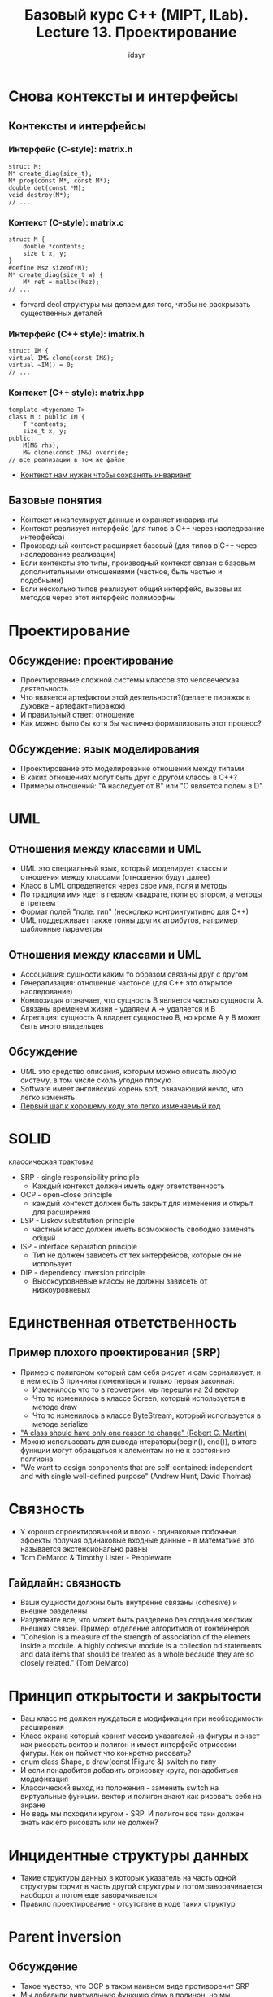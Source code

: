 #+title: Базовый курс C++ (MIPT, ILab). Lecture 13. Проектирование
#+author: idsyr

* Снова контексты и интерфейсы
** Контексты и интерфейсы
*** Интерфейс (C-style): matrix.h
#+begin_src C++
struct M;
M* create_diag(size_t);
M* prog(const M*, const M*);
double det(const *M);
void destroy(M*);
// ...
#+end_src
*** Контекст (C-style): matrix.c
#+begin_src C++
struct M {
    double *contents;
    size_t x, y;
}
#define Msz sizeof(M);
M* create_diag(size_t w) {
    M* ret = malloc(Msz);
// ... 
#+end_src
- forvard decl структуры мы делаем для того, чтобы не раскрывать существенных деталей

 
*** Интерфейс (C++ style): imatrix.h
#+begin_src C++
struct IM {
virtual IM& clone(const IM&);
virtual ~IM() = 0;
// ...
#+end_src
*** Контекст (C++ style): matrix.hpp
#+begin_src C++
template <typename T>
class M : public IM {
    T *contents;
    size_t x, y;
public:
    M(M& rhs);
    M& clone(const IM&) override;
// все реализации в том же файле
#+end_src
- _Контекст нам нужен чтобы сохранять инвариант_



** Базовые понятия
- Контекст инкапсулирует данные и охраняет инварианты
- Контекст реализует интерфейс (для типов в С++ через наследование интерфейса)
- Производный контекст расширяет базовый (для типов в С++ через наследование реализации)
- Если контексты это типы, производный контекст связан с базовым дополнительными отношениями (частное\общее, быть частью и подобными)
- Если несколько типов реализуют общий интерфейс, вызовы их методов через этот интерфейс полиморфны

* Проектирование
** Обсуждение: проектирование
- Проектирование сложной системы классов это человеческая деятельность
- Что является артефактом этой деятельности?(делаете пиражок в духовке - артефакт=пиражок)
- И правильный ответ: отношение
- Как можно было бы хотя бы частично формализовать этот процесс?
** Обсуждение: язык моделирования 
- Проектирование это моделирование отношений между типами
- В каких отношениях могут быть друг с другом классы в С++?
- Примеры отношений: "А наследует от B" или "C является полем в D"







* UML
** Отношения между классами и UML
- UML это специальный язык, который моделирует классы и отношения между классами (отношения будут далее)
- Класс в UML определяется через свое имя, поля и методы
- По традиции имя идет в первом квадрате, поля во втором, а методы в третьем
- Формат полей "поле: тип" (несколько контринтуитивно для С++)
- UML поддерживает также тонны других атрибутов, например шаблонные параметры
** Отношения между классами и UML
- Ассоциация: сущности каким то образом связаны друг с другом
- Генерализация: отношение частоное\общее (для С++ это открытое наследование)
- Композиция отзначает, что сущность B является частью сущности A. Связаны временем жизни - удаляем А -> удаляется и В
- Агрегация: сущность А владеет сущностью В, но кроме А у В может быть много владельцев
** Обсуждение
- UML это средство описания, которым можно описать любую систему, в том числе сколь угодно плохую
- Software имеет английский корень soft, означающий нечто, что легко изменять
- _Первый шаг к хорошему коду это легко изменяемый код_



* SOLID
классическая трактовка
- SRP - single responsibility principle
  - Каждый контекст должен иметь одну ответственность
- OCP - open-close principle
  - каждый контекст должен быть закрыт для изменения и открыт для расширения
- LSP - Liskov substitution principle
  - частный класс должен иметь возможность свободно заменять общий
- ISP - interface separation principle
  - Тип не должен зависеть от тех интерфейсов, которые он не использует
- DIP - dependency inversion principle
  - Высокоуровневые классы не должны зависеть от низкоуровневых


* Единственная ответственность
** Пример плохого проектирования (SRP)
- Пример с полигоном который сам себя рисует и сам сериализует, и в нем есть 3 причины поменяться и только первая законная:
  - Изменилось что то в геометрии: мы перешли на 2d вектор
  - Что то изменилось в классе Screen, который используется в методе draw
  - Что то изменилось в классе ByteStream, который используется в методе serialize 
- _"A class should have only one reason to change" (Robert C. Martin)_
- Можно использовать для вывода итераторы(begin(), end()), в итоге функции могут обращаться к элементам но не к состоянию полгиона
- "We want to design conponents that are self-contained: independent and with single well-defined purpose" (Andrew Hunt, David Thomas)

* Связность
- У хорошо спроектированной и плохо - одинаковые побочные эффекты получая одинаковые входные данные - в математике это называется экстенсионально равны
- Tom DeMarco & Timothy Lister - Peopleware 
** Гайдлайн: связность
- Ваши сущности должны быть внутренне связаны (cohesive) и внешне разделены
- Разделяйте все, что может быть разделено без создания жестких внешних связей. Пример: отделение алгоритмов от контейнеров
- "Cohesion is a measure of the strength of association of the elemets inside a module. A highly cohesive module is a collection od statements and data items that should be treated as a whole becaude they are so closely related." (Tom DeMarco)


* Принцип открытости и закрытости
- Ваш класс не должен нуждаться в модификации при необходимости расширения
- Класс экрана который хранит массив указателей на фигуры и знает как рисовать вектор и полигон и имеет интерфейс отрисовки фигуры. Как он поймет что конкретно рисовать?
- enum class Shape, в draw(const IFigure &) switch по типу 
- И если понадобится добавить отрисовку круга, понадобиться модификация
- Классический выход из положения - заменить switch на виртуальные функции. вектор и полигон знают как рисовать себя на экране
- Но ведь мы походили кругом - SRP. И полигон все таки должен знать как его рисовать или не должен?

* Инцидентные структуры данных
- Такие структуры данных в которых указатель на часть одной структуры торчит в часть другой структуры и потом заворачивается наоборот а потом еще заворачивается 
- Правило проектирование - отсутствие в коде таких структур

* Parent inversion
** Обсуждение
- Такое чувство, что OCP в таком наивном виде противоречит SRP
- Мы добавили виртуальную функцию draw в полинон, но мы несколькоми неслайдами раньше договрились этого _не делать_.
- "Inheritance is the base class of Evil" (Sean Parent)
- Динамический полиморфизм не должен быть частью интерфейса
** Модель и концепция 
- Пример в котором вектор и полигон становятся всего лишь возможными параметрами шаблона обьекта DrawableObject с интерфейсом IDrawable.
- В итоге соблюдается и SRP и OCP
- Когда конкретное уточнение выносится в шаблонный параметр - parent inversion
** Обсуждение
- Техники наподобие Parent Reversal(inversion) позволяют помирить OCP и SRP
- Теперь мы расширяем добавляя свободные функции, полиморфные, как множество перегрузки 
- Динамический полиморфизм при этом остается деталью реализации
- Шаблонный полиморфизм используется чтобы позволить обобщенное программирование



* Подстановка Лисков
** Пример плохого проектирования 
#+begin_src cpp
bool intersect(Polygon2D& l, Polygon2D& r);
class Polygon2D {
  std::vector<double> xcoord, ycoordl;
}
class Polygon3D : public Polygon2D {
  std::vector<double> xcoord;
}
#+end_src
- Более общие классы должны быть более общими и по составу и по поведению
#+begin_src cpp
class Polygon3D : public Polygon2D;
#+end_src
- Это читается так: трехмерный полигон может быть использован во всех контекстах, где нам нужен двумерный полигон. Если это некорректно, наследовать нельзя.
- Предусловаия алгоримтов не могут быть усилины производным классомл.
- Постусловаия алгоритмов не могут быть ослаблены производным классом
- Важной концепцией для LSP является ковариантность 

* Ковариантность к генерализации
** Ковариантность
- Мы говрим, что изменение типа ковариантно к генерализации, если выполняется условие
  - если А обобщает В, то А' обобщает В'
*** Указатели, ковариантность
- Собственно указатели воариантны к генерализации если трактовать A' = A*
#+begin_src cpp
class Rectangle : public Shape { /* ... */ }
void draw(Shape* shapes, size_t size);
Rectangle rects[5];
draw(rects, 5); // ok, Rectangle* is Shape*
#+end_src
*** Шаблоны, интервариантность
- При этом шаблоны вообще-то инвариантны к генерализации
#+begin_src cpp
class Rectangle : public Shape { /* ... */ }
void draw(std::vector<Shape> shapes);
std::vector<Rectangle> rects(5);
draw(rects); // fail, vector<Rectangle> is not vector<Shape>
#+end_src
** Обсуждение
- Можно поставить обратный вопрос: а почему, собственно, указатели инвариантны?
#+begin_src cpp
template <typename T> using Pointer = T*; // казалось бы
void draw(Pointer<Shape> shapes, size_t size);
Pointer<Rectangle> rects = new Rectangle[5];
draw(rects, 5); // ok, но чем Pointer<Rectangle> лучше чем  std::vector<Rectangle>?
#+end_src
- Подсказка: ковариантны только одинарные указатели
- Таким образом, ковариантность указателей и ссылок к обобщению это приятное исключение для LSP, а не правило
** Контрвариантность
- Мы говорим, что изменение типа контрвариантно к генерализации, если выполняется условие
  - если А обобщает В, то В' обощает А'
- Контрвариантны возвращаемые значение методов - если в производном классе есть метод, который возвращает IValue, его можно переписать чтобы он возвращал Value, потому что Value is-a IValue
** Обсуждение
- Именно ковариантность указателей и ссылок и их неподверженность срезке делают их отличными кадидатами в С++
- Но их использование приводит к неявным (incidental) структурам данных и убивает value-семантику

* (ISP) Разделение интерфейса
** Пример плохого проектирования
#+begin_src cpp
struct IWorker {
  virtual void work() = 0;
  virtual void eat() = 0;
  // ...
};
class Manager {
  IWorker *subdue;
  public:
  void manage() {
	subdue->work();
  }
};
class Robot : public IWorker {
  void work() override;
  void eat() override {
	// do nothing
  }
}
#+end_src
- do nothing -> нарушение принципа
- Следует писать небольшие интерфейсы с одной четко выраженной обязанностью

* (DIP) Инверсия зависимостей
- "Depndency is key problem in software development at all scales" (Kent Beck)
** Принцип инверсии зависимостей
- Высокоуровневые классы не зависят от низкоуровневых
- Вместо этого и те и другие зависят от абстракций
- Scheduler знает только об интерфейсе IDAG, следовательно то, что за этим интерфейсом легко заменить.
- Выражается в том что везде используется интерфейсы
- Интерфейсы зависят друг от друга
- Обьекты зависят только от интерфесов

* Немного о хорошем коде
** Гуманитарная состовляющая
- Де Марко и Листер писали, что программист в среднем занимается не научной или технической деятельностью, деятельностью социальной
- Это на сто процентов верно для бухгалтерии, веб-программирования и т.п.
- Но даже для компиляторостроения, высоконагруженных систем и всего такого интересного соотношение ~80/20 в пользу гуманитарных задач
- Программный код больше похож на чертеж здания, чем на доказательство теоремы. Поэтому говорят о "качестве", "архитектуре", "проекте"
- Поговорим о качестве. Что такое хороший код?
** Хороший код
*** Обьективные критерии качества есть, но они очевидно не о том
- Скорость работы
- Время до поставки пользователю
- Количество найденных дефектов на строчку
- Искусственные критерии вроде цикломатической сложности и т.д. (ну вобщем сомнительно, да)
*** Субьективные критерии ("когда я лично назову код хорошим")
- Читаемость
- Расширяемость
- Разумный выбор алгоритмов и абстракций
** Хороший код
- Многие принципы хорошего кода с первого взгляда спорны, но они формировались годами и написаны кровью
- Таковы принципы SOLID для ООП

* POLI и POLA
** Хороший код
- Таковы еще два важных принципа которые применимы вообще везде
- Law of Demeter или Principle of least information
  - Контекст не должен давать пользователю заглядывать в более низкие уровни абстракции напрямую
- Principle of least astonishment
  - То что программист видит в коде не должно его удивлять и запутывать
** Аллегория закона "Деметры"
- Всадник должен управлять лошадью, но не ногами лошади
- Было бы странно, если бы всадник получил интерфейс к нервам, позволяющим двигать ногами лошади напрямую
- Но именно это регулярно происходит в плохо спроектированных системах
** Пример плохого проектирования
- Здесь явно что то идет не так
#+begin_src cpp
class Options {
  Directory current_;
  // ...
  public:
  Directory &getDir() const; // return current_
  // ...
}
Options opts(args, argv);
string path = opts.getDir().getPath();
#+end_src
- А если кто нибудь захочет подставить другую реализацию директории? Нужно изобретать какой-то интерфейс
** Закон "Деметры"
- уберем раскрытие пользователю итерфейса напрямую
#+begin_src cpp
class Options {
  Directory current_;
  // ...
  public:
  string getPath() const; // returns current_.getPath()
  // ...
}
Options opts(argc, argv);
string path = opts.getPath();
#+end_src
** POLA, Пример плохого проектирования
- Допустим для удобства мы спроектировали множество перегрузки так
#+begin_src cpp
// parses "010" as 8, "0x10" as 16, "10" as 10
int strtoint(string s);
// respects user radix
int strtoint(string s, int radix);
#+end_src
- На какие проблемы может наткнуться невнимательно читавший документацию?
** POLA: убираем удивительное
- Для наименьшего удивления мы можем устроить функцию так
#+begin_src cpp
// radix = 10 if not specified
int strtoint(string s, int radix = 10);
#+end_src
- Теперь при неправильном использовании будет разумная ошибка
- Вторую можно оставить так
#+begin_src cpp
// parses "010" as 8, "0x10" as 16, "10" as 10
int smart_strtoint(string s);
#+end_src


** Литература и заключение

